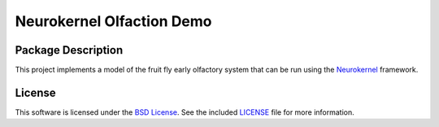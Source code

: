 .. -*- rst -*-

Neurokernel Olfaction Demo
==========================

Package Description
-------------------
This project implements a model of the fruit fly early olfactory system that can 
be run using the Neurokernel_ framework.

.. _Neurokernel: https://github.com/neurokernel/neurokernel

License
-------
This software is licensed under the `BSD License
<http://www.opensource.org/licenses/bsd-license.php>`_.
See the included `LICENSE`_ file for more information.

.. _LICENSE: LICENSE.txt
